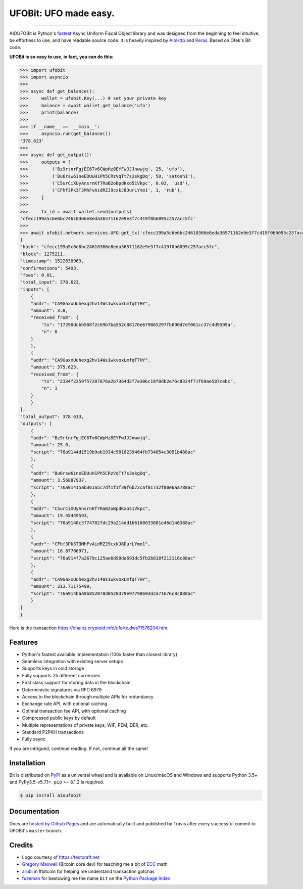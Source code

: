UFOBit: UFO made easy.
=======================

.. image:: https://img.shields.io/pypi/v/ufobit.svg?style=flat-square
    :target: https://pypi.org/project/ufobit

.. image:: https://img.shields.io/pypi/pyversions/ufobit.svg?style=flat-square
    :target: https://pypi.org/project/ufobit

.. image:: https://img.shields.io/badge/license-MIT-blue.svg?style=flat-square
    :target: https://en.wikipedia.org/wiki/MIT_License

-----

AIOUFOBit is Python's `fastest <https://ofek.github.io/bit/guide/intro.html#why-bit>`_
Async Uniform Fiscal Object library and was designed from the beginning to feel intuitive, be
effortless to use, and have readable source code. It is heavily inspired by
`AioHttp <https://github.com/aio-libs/aiohttp>`_ and
`Keras <https://github.com/keras-team/keras>`_. Based on Ofek's Bit code.

**UFOBit is so easy to use, in fact, you can do this:**

.. code-block:: python

    >>> import ufobit
    >>> import asyncio
    >>>
    >>> async def get_balance(): 
    >>>     wallet = ufobit.Key(...) # set your private key
    >>>     balance = await wallet.get_balance('ufo')
    >>>     print(balance)
    >>>
    >>> if __name__ == '__main__':
    >>>     asyncio.run(get_balance())
    '378.623'
    >>>
    >>> async def get_output():
    >>>     outputs = [
    >>>         ('Bz9rtnrFgjEC6Tv6CWpHz8EYFwJJJnwwjq', 25, 'ufo'),
    >>>         ('Bu6rsw6ineEDUuH1Ph5CRzVqTt7s3skgDq', 50, 'satoshi'),
    >>>         ('C5urCiXUyAnsrnKf7RaB2oBpdKxo51Vkpc', 0.02, 'usd'),
    >>>         ('CFhf3Pk3T3MhFvAidRZJ9cxkJ8DurLYmo1', 1, 'rub'),
    >>>     ]
    >>>
    >>>     tx_id = await wallet.send(outputs)
    'cfecc199a5c6e6bc24610366e8eda36571162e9e3f7c419f0b6095c257acc5fc'
    >>>
    >>> await ufobit.network.services.UFO.get_tx('cfecc199a5c6e6bc24610366e8eda36571162e9e3f7c419f0b6095c257acc5fc')
    {
    "hash": "cfecc199a5c6e6bc24610366e8eda36571162e9e3f7c419f0b6095c257acc5fc",
    "block": 1275211,
    "timestamp": 1522830963,
    "confirmations": 5493,
    "fees": 0.01,
    "total_input": 378.623,
    "inputs": [
        {
        "addr": "CA9GaxxUuhexg2hv14Ws1wkvoxLmfqT7HY",
        "amount": 3.0,
        "received_from": {
            "tx": "17290dcbb508f2c69b7ba552c88176e679865297fb090d7ef061cc37c4d9599a",
            "n": 0
        }
        },
        {
        "addr": "CA9GaxxUuhexg2hv14Ws1wkvoxLmfqT7HY",
        "amount": 375.623,
        "received_from": {
            "tx": "2334f2259f57207876a2b7364d2f7e306c18f0db2e76c8324f71f69ae587cebc",
            "n": 1
        }
        }
    ],
    "total_output": 378.613,
    "outputs": [
        {
        "addr": "Bz9rtnrFgjEC6Tv6CWpHz8EYFwJJJnwwjq",
        "amount": 25.0,
        "script": "76a9144d1519b9ab1934c5818239464fb734854c3051b488ac"
        },
        {
        "addr": "Bu6rsw6ineEDUuH1Ph5CRzVqTt7s3skgDq",
        "amount": 3.56887937,
        "script": "76a91415ab361a5c7df1f1f39f6b72caf81732f80e6aa788ac"
        },
        {
        "addr": "C5urCiXUyAnsrnKf7RaB2oBpdKxo51Vkpc",
        "amount": 19.45449593,
        "script": "76a9148c3f74782fdc29a214dd1b6168033801e46d146388ac"
        },
        {
        "addr": "CFhf3Pk3T3MhFvAidRZJ9cxkJ8DurLYmo1",
        "amount": 16.87786971,
        "script": "76a914f7a2679c125ae6d90da693dc5fb2b818f213116c88ac"
        },
        {
        "addr": "CA9GaxxUuhexg2hv14Ws1wkvoxLmfqT7HY",
        "amount": 313.71175499,
        "script": "76a914baa9b852078d0528379e97798693d2a71676c8c088ac"
        }
    ]
    }

Here is the transaction `<https://chainz.cryptoid.info/ufo/tx.dws?1576204.htm>`_.

Features
--------

- Python's fastest available implementation (100x faster than closest library)
- Seamless integration with existing server setups
- Supports keys in cold storage
- Fully supports 25 different currencies
- First class support for storing data in the blockchain
- Deterministic signatures via RFC 6979
- Access to the blockchain through multiple APIs for redundancy
- Exchange rate API, with optional caching
- Optimal transaction fee API, with optional caching
- Compressed public keys by default
- Multiple representations of private keys; WIF, PEM, DER, etc.
- Standard P2PKH transactions
- Fully async

If you are intrigued, continue reading. If not, continue all the same!

Installation
------------

Bit is distributed on `PyPI`_ as a universal wheel and is available on Linux/macOS
and Windows and supports Python 3.5+ and PyPy3.5-v5.7.1+. ``pip`` >= 8.1.2 is required.

.. code-block:: bash

    $ pip install aioufobit

Documentation
-------------

Docs are `hosted by Github Pages`_ and are automatically built and published
by Travis after every successful commit to UFOBit's ``master`` branch.

Credits
-------

- Logo courtesy of `<https://textcraft.net>`_
- `Gregory Maxwell`_ (Bitcoin core dev) for teaching me a bit of `ECC`_ math
- `arubi`_ in #bitcoin for helping me understand transaction gotchas
- `fuzeman`_ for bestowing me the name ``bit`` on the `Python Package Index`_

.. _PyPI: https://pypi.org/project/ufobit
.. _hosted by Github Pages: https://ofek.github.io/bit
.. _Gregory Maxwell: https://github.com/gmaxwell
.. _ECC: https://en.wikipedia.org/wiki/Elliptic_curve_cryptography
.. _arubi: https://github.com/fivepiece
.. _fuzeman: https://github.com/fuzeman
.. _Python Package Index: https://pypi.org
